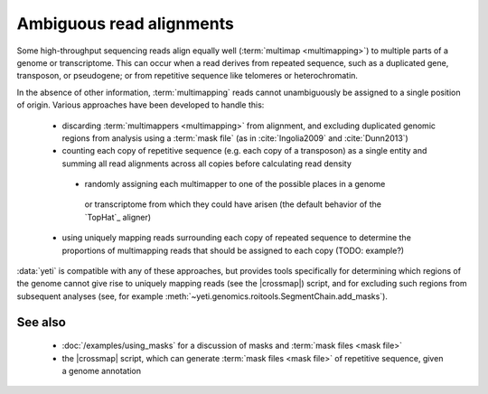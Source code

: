 Ambiguous read alignments
=========================

Some high-throughput sequencing reads align equally well (:term:`multimap <multimapping>`)
to multiple parts of a genome or transcriptome. This can occur when a read derives
from repeated sequence, such as a duplicated gene, transposon, or pseudogene;
or from repetitive sequence like telomeres or heterochromatin.

In the absence of other information, :term:`multimapping` reads cannot
unambiguously be assigned to a single position of origin. Various approaches
have been developed to handle this:

  - discarding :term:`multimappers <multimapping>` from alignment, and
    excluding duplicated genomic regions from analysis using a 
    :term:`mask file` (as in :cite:`Ingolia2009` and :cite:`Dunn2013`)
 
  - counting each copy of repetitive sequence (e.g. each copy of a transposon)
    as a single entity and summing all read alignments across all copies before
    calculating read density

   - randomly assigning each multimapper to one of the possible places in a genome
    or transcriptome from which they could have arisen (the default behavior
    of the `TopHat`_ aligner)
   
  - using uniquely mapping reads surrounding each copy of repeated sequence
    to determine the proportions of multimapping reads that should be assigned
    to each copy (TODO: example?)

  
:data:`yeti` is compatible with any of these approaches, but provides
tools specifically for determining which regions of the genome cannot
give rise to uniquely mapping reads (see the |crossmap|) script, and
for excluding such regions from subsequent analyses
(see, for example :meth:`~yeti.genomics.roitools.SegmentChain.add_masks`). 
          

See also
--------
  - :doc:`/examples/using_masks` for a discussion of masks and
    :term:`mask files <mask file>`
  - the |crossmap| script, which can generate :term:`mask files <mask file>`
    of repetitive sequence, given a genome annotation
